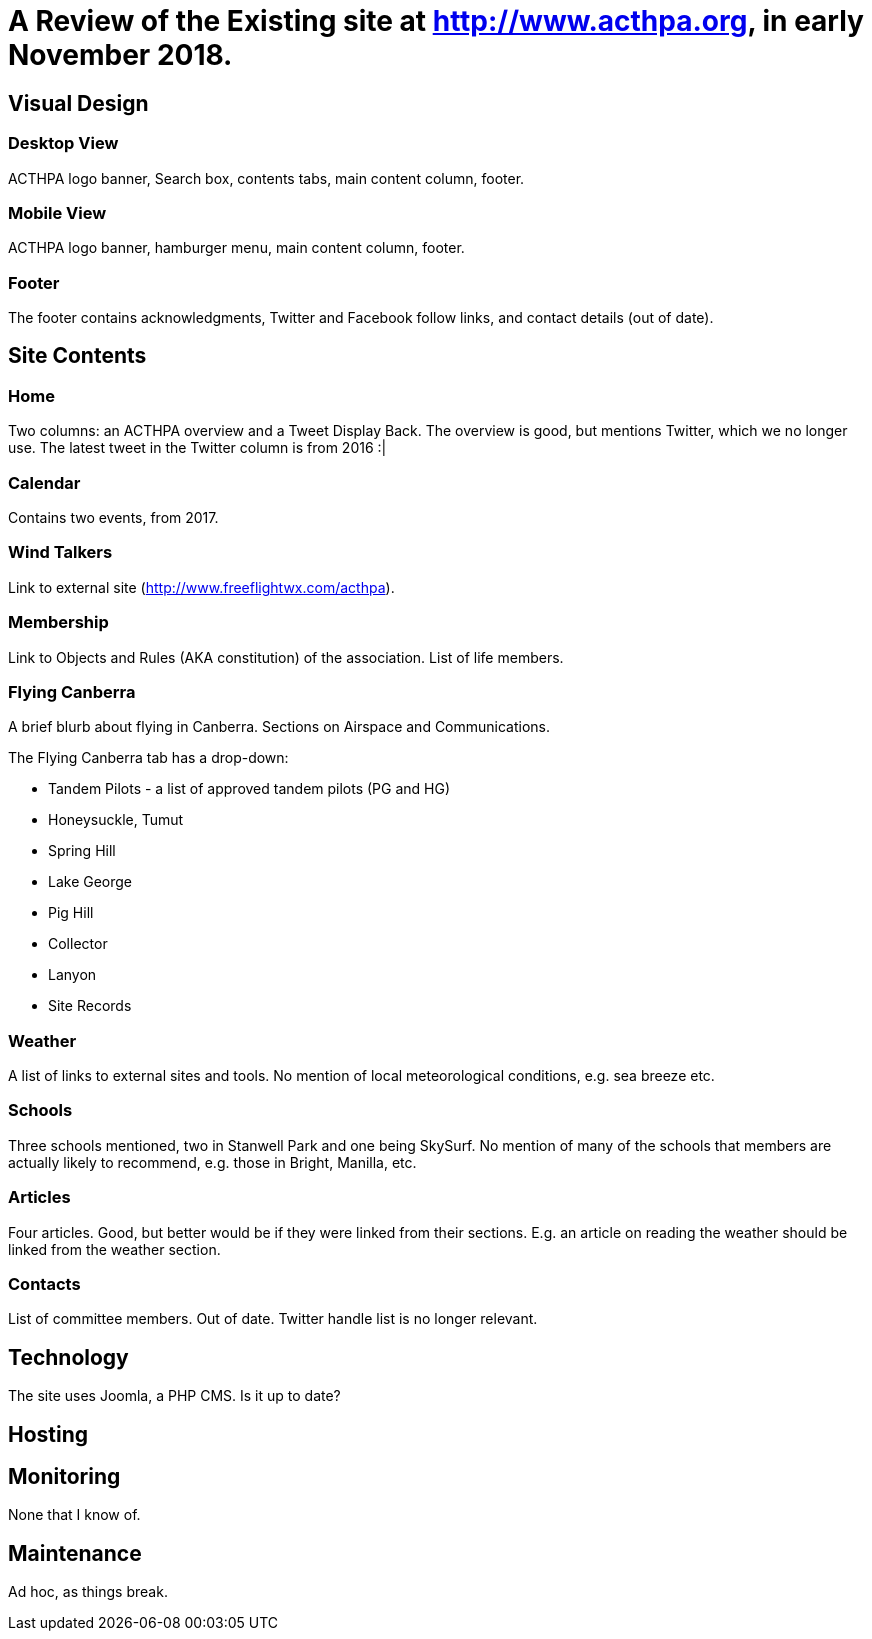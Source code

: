 = A Review of the Existing site at http://www.acthpa.org, in early November 2018.

== Visual Design

=== Desktop View

ACTHPA logo banner, Search box, contents tabs, main content column, footer.

=== Mobile View

ACTHPA logo banner, hamburger menu, main content column, footer.

=== Footer

The footer contains acknowledgments, Twitter and Facebook follow links, and contact details (out of date).

== Site Contents

=== Home

Two columns: an ACTHPA overview and a Tweet Display Back.
The overview is good, but mentions Twitter, which we no longer use.
The latest tweet in the Twitter column is from 2016 :|

=== Calendar

Contains two events, from 2017.

=== Wind Talkers

Link to external site (http://www.freeflightwx.com/acthpa).

=== Membership

Link to Objects and Rules (AKA constitution) of the association. List of life members.

=== Flying Canberra

A brief blurb about flying in Canberra. Sections on Airspace and Communications.

The Flying Canberra tab has a drop-down:

- Tandem Pilots - a list of approved tandem pilots (PG and HG)
- Honeysuckle, Tumut
- Spring Hill
- Lake George
- Pig Hill
- Collector
- Lanyon
- Site Records

=== Weather

A list of links to external sites and tools.
No mention of local meteorological conditions, e.g. sea breeze etc.

=== Schools

Three schools mentioned, two in Stanwell Park and one being SkySurf.
No mention of many of the schools that members are actually likely to recommend, e.g.  those in Bright, Manilla, etc.

=== Articles

Four articles.
Good, but better would be if they were linked from their sections.
E.g. an article on reading the weather should be linked from the weather section.

=== Contacts

List of committee members. Out of date.
Twitter handle list is no longer relevant.

== Technology

The site uses Joomla, a PHP CMS. Is it up to date?

== Hosting

== Monitoring

None that I know of.

== Maintenance

Ad hoc, as things break.
